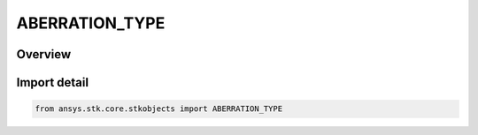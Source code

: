 ABERRATION_TYPE
===============

.. py:class:: ansys.stk.core.stkobjects.ABERRATION_TYPE

   IntEnum


.. py:currentmodule:: ABERRATION_TYPE

Overview
--------

.. tab-set::

    .. tab-item:: Members
        
        .. list-table::
            :header-rows: 0
            :widths: auto

            * - :py:attr:`~UNKNOWN`
              - Not supported type.

            * - :py:attr:`~TOTAL`
              - Total: Apply the full aberration correction, when light time delay is computed.

            * - :py:attr:`~ANNUAL`
              - Annual: Consider annual aberration only. Aberration is applied only cases where the light time delay is computed using the solar system barycenter frame.

            * - :py:attr:`~NONE`
              - None: Ignore aberration.


Import detail
-------------

.. code-block:: python

    from ansys.stk.core.stkobjects import ABERRATION_TYPE


